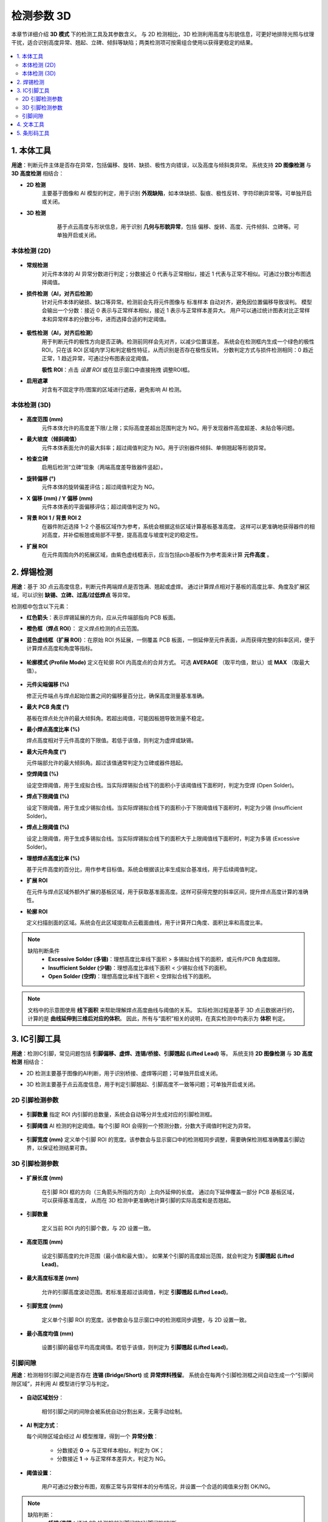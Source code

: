 检测参数 3D
=================

本章节详细介绍 **3D 模式** 下的检测工具及其参数含义。  
与 2D 检测相比，3D 检测利用高度与形貌信息，可更好地排除光照与纹理干扰，适合识别高度异常、翘起、立碑、倾斜等缺陷；两类检测项可按需组合使用以获得更稳定的结果。

   .. image:: images/params_overview.png
      :scale: 180%
      :alt: 检测参数总览

.. contents::
   :local:
   :depth: 2

1. 本体工具
----------------------------

**用途**：判断元件主体是否存在异常，包括偏移、旋转、缺损、极性方向错误，以及高度与倾斜类异常。  
系统支持 **2D 图像检测** 与 **3D 高度检测** 相结合：  

- **2D 检测**  
   主要基于图像和 AI 模型的判定，用于识别 **外观缺陷**，如本体缺损、裂痕、极性反转、字符印刷异常等。可单独开启或关闭。

- **3D 检测**  
    基于点云高度与形状信息，用于识别 **几何与形貌异常**，包括 偏移、旋转、高度、元件倾斜、立碑等。可单独开启或关闭。  

   .. image:: images/tool_body_roi3d.png
      :scale: 50%
      :alt: 本体检测ROI示例


本体检测 (2D)
~~~~~~~~~~~~~~~~~~~~~~~~~~~~~

   .. image:: images/body_tool_2d_in_3d.png
      :scale: 80%
      :alt: 3D页面中的2D本体检测项

- **常规检测**  
   对元件本体的 AI 异常分数进行判定；分数接近 0 代表与正常相似，接近 1 代表与正常不相似。可通过分数分布图选择阈值。

   .. image:: images/tool_body_ai3d.png
      :scale: 60%
      :alt: 本体AI分数分布示例
   .. image:: images/tool_body_ai3d2.png
      :scale: 70%
      :alt: 本体AI分数分布示例2 


- **损件检测（AI，对齐后检测）**  
   针对元件本体的破损、缺口等异常。检测前会先将元件图像与 标准样本 自动对齐，避免因位置偏移导致误判。  
   模型会输出一个分数：接近 0 表示与正常样本相似，接近 1 表示与正常样本差异大。  
   用户可以通过统计图表对比正常样本和异常样本的分数分布，进而选择合适的判定阈值。

      .. image:: images/tool_body_align3d.png
         :scale: 120%
         :alt: 损件检测

   .. image:: images/tool_body_align_inference3d.png
      :scale: 60%
      :alt: 本体对齐后检测
   .. image:: images/tool_body_align_inference3d2.png
      :scale: 80%
      :alt: 本体对齐后检测2

- **极性检测（AI，对齐后检测）**  
   用于判断元件的极性方向是否正确。检测前同样会先对齐，以减少位置误差。  
   系统会在检测框内生成一个绿色的极性 ROI，只在该 ROI 区域内学习和判定极性特征，从而识别是否存在极性反转。  
   分数判定方式与损件检测相同：0 趋近正常，1 趋近异常，可通过分布图表设定阈值。    
  
   **极性 ROI**：点击 *设置 ROI* 或在显示窗口中直接拖拽 调整ROI框。

   .. image:: images/tool_body_polarity3d.png
      :scale: 50%
      :alt: 极性检测框
   .. image:: images/tool_body_polarity_inference3d.png
      :scale: 60%
      :alt: 极性检测
   .. image:: images/tool_body_polarity_inference3d2.png
      :scale: 70%
      :alt: 极性检测2

- **启用遮罩**  
   对含有不固定字符/图案的区域进行遮蔽，避免影响 AI 检测。

   .. image:: images/tool_body_mask3d.png
      :scale: 70%
      :alt: 遮罩



本体检测 (3D)
~~~~~~~~~~~~~~~~~~~~~~~~~~~~~

   .. image:: images/body_tool_3d.png
      :scale: 40%
      :alt: 本体检测(3D)参数

   .. image:: images/body_tool_3d2.png
      :scale: 85%
      :alt: 本体检测(3D)参数

- **高度范围 (mm)**  
   元件本体允许的高度差下限/上限；实际高度差超出范围判定为 NG。用于发现器件高度超差、未贴合等问题。

- **最大坡度（倾斜阈值）**  
   元件本体表面允许的最大斜率；超过阈值判定为 NG。用于识别器件倾斜、单侧翘起等形貌异常。

- **检查立碑**  
   启用后检测“立碑”现象（两端高度差导致器件竖起）。

- **旋转偏移 (°)**  
   元件本体的旋转偏差评估；超过阈值判定为 NG。

- **X 偏移 (mm) / Y 偏移 (mm)**  
   元件本体表的平面偏移评估；超过阈值判定为 NG。

- **背景 ROI 1 / 背景 ROI 2**  
   在器件附近选择 1–2 个基板区域作为参考，系统会根据这些区域计算基板基准高度。  
   这样可以更准确地获得器件的相对高度，并补偿板翘或局部不平整，提高高度与坡度判定的稳定性。
   
   .. image:: images/body_tool_3d_bg_roi.png
      :scale: 60%
      :alt: 背景ROI

- **扩展 ROI**  
   在元件周围向外的拓展区域，由紫色虚线框表示，应当包括pcb基板作为参考面来计算 **元件高度** 。  

   .. image:: images/body_tool_3d_ext_roi.png
      :scale: 60%
      :alt: 拓展ROI

2. 焊锡检测
------------------

**用途**：基于 3D 点云高度信息，判断元件两端焊点是否饱满、翘起或虚焊。  
通过计算焊点相对于基板的高度比率、角度及扩展区域，可以识别 **缺锡、立碑、过高/过低焊点** 等异常。

检测框中包含以下元素：  

- **红色箭头**：表示焊锡延展的方向，应从元件端部指向 PCB 板面。
- **橙色框（焊点 ROI）**： 定义焊点检测的点云范围。
- **蓝色虚线框（扩展 ROI）**：在原始 ROI 外延展，一侧覆盖 PCB 板面，一侧延伸至元件表面，从而获得完整的斜率区间，便于计算焊点高度和角度等指标。  

   .. image:: images/solder_tool_3d.png
      :scale: 80%
      :alt: 焊锡检测参数

   .. image:: images/solder_tool_3d2.png
      :scale: 80%
      :alt: 焊锡检测参数

- **轮廓模式 (Profile Mode)**  
  定义在轮廓 ROI 内高度点的合并方式。  
  可选 **AVERAGE** （取平均值，默认）或 **MAX** （取最大值）。  

   .. image:: images/solder_profile_curve.png
      :scale: 80%
      :alt: 焊锡截面曲线与阈值示意

   .. image:: images/solder_profile_param.png
      :scale: 100%
      :alt: 焊锡参数

- **元件尖端偏移 (%)**  
  
  修正元件端点与焊点起始位置之间的偏移量百分比，确保高度测量基准准确。  

- **最大 PCB 角度 (°)**  
  
  基板在焊点处允许的最大倾斜角。若超出阈值，可能因板翘导致测量不稳定。  

- **最小焊点高度比率 (%)**  
  
  焊点高度相对于元件高度的下限值。若低于该值，则判定为虚焊或缺锡。  

- **最大元件角度 (°)**  
 
  元件端部允许的最大倾斜角。超过该值通常判定为立碑或器件翘起。  

- **空焊阈值 (%)**  
  
  设定空焊阈值，用于生成拟合线。当实际焊锡拟合线下的面积小于该阈值线下面积时，判定为空焊 (Open Solder)。  

- **焊点下限阈值 (%)**  
  
  设定下限阈值，用于生成少锡拟合线。当实际焊锡拟合线下的面积小于下限阈值线下面积时，判定为少锡 (Insufficient Solder)。  

- **焊点上限阈值 (%)**  
  
  设定上限阈值，用于生成多锡拟合线。当实际焊锡拟合线下的面积大于上限阈值线下面积时，判定为多锡 (Excessive Solder)。  

- **理想焊点高度比率 (%)**  
  
  基于元件高度的百分比，用作参考目标值。系统会根据该比率生成拟合基准线，用于后续阈值判定。

- **扩展 ROI**  
  
  在元件与焊点区域外额外扩展的基板区域，用于获取基准面高度。这样可获得完整的斜率区间，提升焊点高度计算的准确性。  

- **轮廓 ROI**  
  
  定义扫描剖面的区域。系统会在此区域提取点云截面曲线，用于计算开口角度、面积比率和高度比率。  

.. note::

   缺陷判断条件
      - **Excessive Solder (多锡)**：理想高度比率线下面积 > 多锡拟合线下的面积，或元件/PCB 角度超限。  
      - **Insufficient Solder (少锡)**：理想高度比率线下面积 < 少锡拟合线下的面积。  
      - **Open Solder (空焊)**：理想高度比率线下面积 < 空焊拟合线下的面积。  

.. note::

   文档中的示意图使用 **线下面积** 来帮助理解焊点高度曲线与阈值的关系。  
   实际检测过程是基于 3D 点云数据进行的，计算的是 **曲线延伸到三维后对应的体积**。  
   因此，所有与“面积”相关的说明，在真实检测中均表示为 **体积** 判定。

3. IC引脚工具
------------------------

**用途**：检测IC引脚，常见问题包括 **引脚偏移、虚焊、连锡/桥接、引脚翘起 (Lifted Lead)** 等。  
系统支持 **2D 图像检测** 与 **3D 高度检测** 相结合：  

- 2D 检测主要基于图像的AI判断，用于识别桥接、虚焊等问题；可单独开启或关闭。
- 3D 检测主要基于点云高度信息，用于判定引脚翘起、引脚高度不一致等问题；可单独开启或关闭。

   .. image:: images/lead_tool.png
      :scale: 80%
      :alt: 引脚检测参数示例

2D 引脚检测参数
~~~~~~~~~~~~~~~~~~~~~~

   .. image:: images/lead_param_2d.png
      :scale: 80%
      :alt: 引脚检测参数示例

- **引脚数量**  
  指定 ROI 内引脚的总数量，系统会自动等分并生成对应的引脚检测框。  

- **引脚阈值**  
  AI 检测的判定阈值。每个引脚 ROI 会得到一个预测分数，分数大于阈值时判定为异常。  

   .. image:: images/lead_inference_result_2d.png
      :scale: 80%
      :alt: 引脚检测2d

- **引脚宽度 (mm)**  
  定义单个引脚 ROI 的宽度。该参数会与显示窗口中的检测框同步调整，需要确保检测框准确覆盖引脚边界，以保证检测结果可靠。 

3D 引脚检测参数
~~~~~~~~~~~~~~~~~~~~~~~

   .. image:: images/lead_param_3d.png
      :scale: 80%
      :alt: 引脚检测参数示例

- **扩展长度 (mm)**  

   在引脚 ROI 框的方向（三角箭头所指的方向）上向外延伸的长度。  
   通过向下延伸覆盖一部分 PCB 基板区域，可以获得基准高度，  
   从而在 3D 检测中更准确地计算引脚的实际高度和是否翘起。 

- **引脚数量**  

   定义当前 ROI 内的引脚个数，与 2D 设置一致。  

- **高度范围 (mm)** 

   设定引脚高度的允许范围（最小值和最大值）。  
   如果某个引脚的高度超出范围，就会判定为 **引脚翘起 (Lifted Lead)**。  

- **最大高度标准差 (mm)**

   允许的引脚高度波动范围。若标准差超过该阈值，判定 **引脚翘起 (Lifted Lead)**。  

- **引脚宽度 (mm)**

   定义单个引脚 ROI 的宽度。该参数会与显示窗口中的检测框同步调整，与 2D 设置一致。   

- **最小高度均值 (mm)** 

   设置引脚的最低平均高度阈值。若低于该值，则判定为 **引脚翘起 (Lifted Lead)**。  

   .. image:: images/lead_inference_result_3d.png
      :scale: 80%
      :alt: 引脚检测3d

引脚间隙
~~~~~~~~~~~~~~~~~

**用途**：检测相邻引脚之间是否存在 **连锡 (Bridge/Short)** 或 **异常焊料残留**。  
系统会在每两个引脚检测框之间自动生成一个“引脚间隙区域”，并利用 AI 模型进行学习与判定。  

   .. image:: images/lead_gap_inference_result_3d.png
      :scale: 80%
      :alt: 引脚间隙检测3d


- **自动区域划分**： 

   相邻引脚之间的间隙会被系统自动分割出来，无需手动绘制。  

- **AI 判定方式**：  

  每个间隙区域会经过 AI 模型推理，得到一个 **异常分数**： 

   - 分数接近 **0** → 与正常样本相似，判定为 OK；  
   - 分数接近 **1** → 与正常样本差异大，判定为 NG。  

- **阈值设置**： 

   用户可通过分数分布图，观察正常与异常样本的分布情况，并设置一个合适的阈值来分割 OK/NG。 

.. note::

   缺陷判断：
      - **桥接/连锡**：通过 2D 检测相邻引脚间的“引脚间隙”判断。  
      - **虚焊/缺焊**：2D 焊料比例过低，或 3D 高度异常低。  
      - **引脚翘起**：3D 平均高度低于最小高度均值阈值。  
      - **高度不一致**：引脚间高度差超过最大高度标准差。  


4. 文本工具
---------------------

**用途**：识别并校验检测框内文本。检测框上的三角形箭头用于表示文本的阅读方向，应确保箭头方向与实际字符方向一致，以便正确识别。  

   .. image:: images/text_tool.png
      :scale: 70%
      :alt: 文本工具参数

- **模糊模式**：当“期望文本”与检测文本长度一致时，可通过反馈把易混字符（如 `1` / `l` ）加入模糊表；两者互换也视为正确。  
- **双向检测**：进行 0°/180° 两次识别，任意方向匹配即判定 OK。  
- **期望文本**：输入目标字符串。  


5. 条形码工具
---------------------

**用途**：识别条码/二维码，并将读出的序列号用于与历史检测记录关联（如 PCB 唯一序列号）。  

   .. image:: images/barcode_tool.png
      :scale: 80%
      :alt: 条码工具参数
